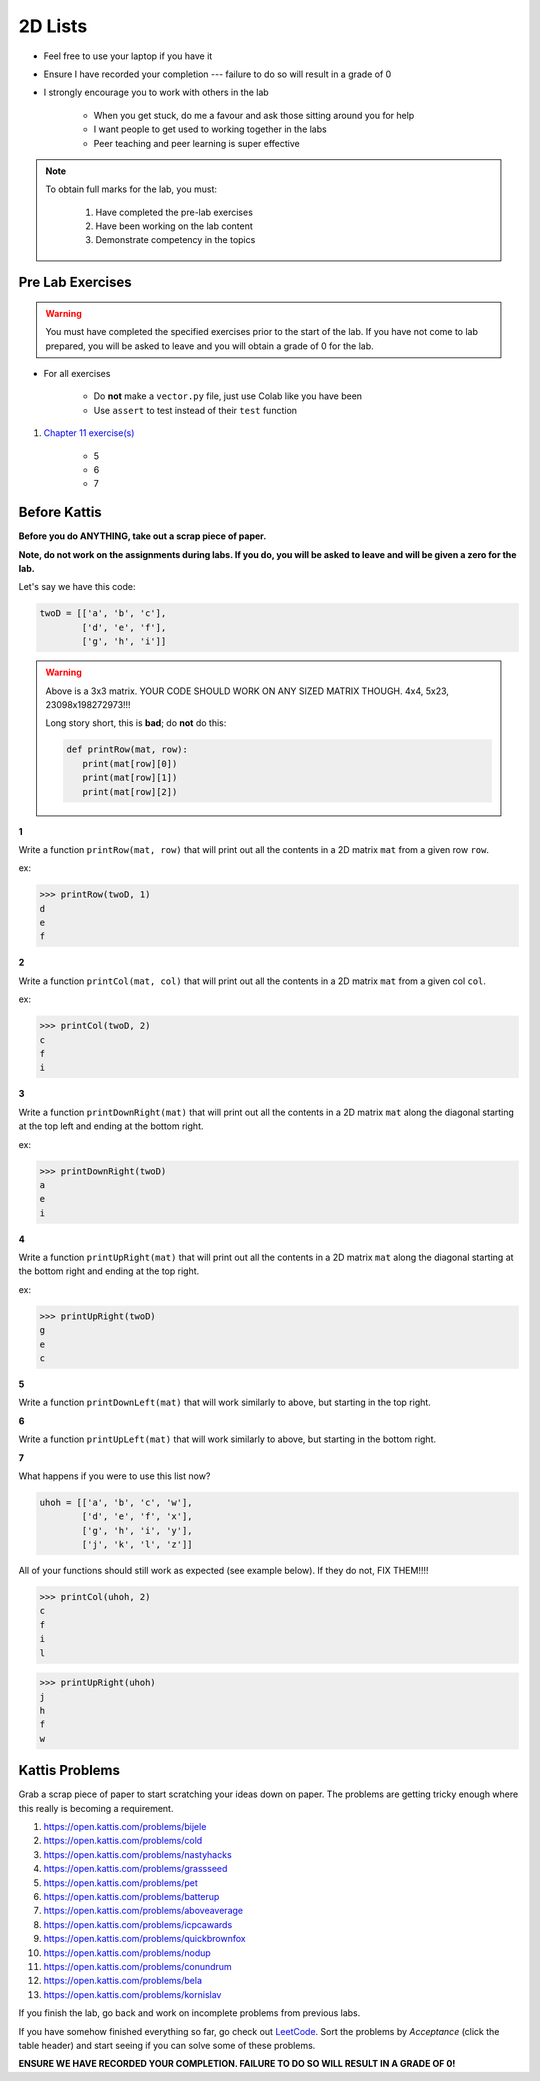 ********
2D Lists
********

* Feel free to use your laptop if you have it
* Ensure I have recorded your completion --- failure to do so will result in a grade of 0
* I strongly encourage you to work with others in the lab

    * When you get stuck, do me a favour and ask those sitting around you for help
    * I want people to get used to working together in the labs
    * Peer teaching and peer learning is super effective

.. note::

    To obtain full marks for the lab, you must:

        #. Have completed the pre-lab exercises
        #. Have been working on the lab content
        #. Demonstrate competency in the topics


Pre Lab Exercises
=================

.. warning::

    You must have completed the specified exercises prior to the start of the lab. If you have not come to lab prepared,
    you will be asked to leave and you will obtain a grade of 0 for the lab.


* For all exercises

    * Do **not** make a ``vector.py`` file, just use Colab like you have been
    * Use ``assert`` to test instead of their ``test`` function

#. `Chapter 11 exercise(s) <http://openbookproject.net/thinkcs/python/english3e/lists.html#exercises>`_

    * 5
    * 6
    * 7


Before Kattis
=============

**Before you do ANYTHING, take out a scrap piece of paper.** 

**Note, do not work on the assignments during labs. If you do, you will be asked to leave and will be given a zero for the lab.**

Let's say we have this code:

.. code-block:: python
   
   twoD = [['a', 'b', 'c'],
           ['d', 'e', 'f'],
           ['g', 'h', 'i']]
		

.. warning::
   
   Above is a 3x3 matrix. YOUR CODE SHOULD WORK ON ANY SIZED MATRIX THOUGH. 4x4, 5x23, 23098x198272973!!! 
   
   Long story short, this is **bad**; do **not** do this:
   
   .. code-block:: python
   
      def printRow(mat, row):
         print(mat[row][0])
         print(mat[row][1])
         print(mat[row][2])
   

   
**1**

Write a function ``printRow(mat, row)`` that will print out all the contents in a 2D matrix ``mat`` from a given row ``row``.

ex:

>>> printRow(twoD, 1)
d
e
f

.. image:: matRow.png

**2**

Write a function ``printCol(mat, col)`` that will print out all the contents in a 2D matrix ``mat`` from a given col ``col``.

ex:

>>> printCol(twoD, 2)
c
f
i

.. image:: matCol.png

**3**

Write a function ``printDownRight(mat)`` that will print out all the contents in a 2D matrix ``mat`` along the diagonal starting at the top left and ending at the bottom right.

ex:

>>> printDownRight(twoD)
a
e
i

.. image:: matDiag3.png

**4**

Write a function ``printUpRight(mat)`` that will print out all the contents in a 2D matrix ``mat`` along the diagonal starting at the bottom right and ending at the top right.

ex:

>>> printUpRight(twoD)
g
e
c

.. image:: matDiag4.png

**5**

Write a function ``printDownLeft(mat)`` that will work similarly to above, but starting in the top right. 

.. image:: matDiag5.png

**6**

Write a function ``printUpLeft(mat)`` that will work similarly to above, but starting in the bottom right.

.. image:: matDiag6.png

**7**

What happens if you were to use this list now?

.. code-block:: python

   uhoh = [['a', 'b', 'c', 'w'],
           ['d', 'e', 'f', 'x'],
           ['g', 'h', 'i', 'y'],
           ['j', 'k', 'l', 'z']]
		   

All of your functions should still work as expected (see example below). If they do not, FIX THEM!!!!

>>> printCol(uhoh, 2)
c
f
i
l

>>> printUpRight(uhoh)
j
h
f
w


Kattis Problems
===============

Grab a scrap piece of paper to start scratching your ideas down on paper. The problems are getting tricky enough where this really is becoming a requirement. 

1. https://open.kattis.com/problems/bijele
2. https://open.kattis.com/problems/cold
3. https://open.kattis.com/problems/nastyhacks
4. https://open.kattis.com/problems/grassseed
5. https://open.kattis.com/problems/pet
6. https://open.kattis.com/problems/batterup
7. https://open.kattis.com/problems/aboveaverage
8. https://open.kattis.com/problems/icpcawards
9. https://open.kattis.com/problems/quickbrownfox
10. https://open.kattis.com/problems/nodup
11. https://open.kattis.com/problems/conundrum
12. https://open.kattis.com/problems/bela
13. https://open.kattis.com/problems/kornislav



If you finish the lab, go back and work on incomplete problems from previous labs. 

If you have somehow finished everything so far, go check out `LeetCode <https://leetcode.com/problemset/all/>`_. Sort the problems by *Acceptance* (click the table header) and start seeing if you can solve some of these problems. 

**ENSURE WE HAVE RECORDED YOUR COMPLETION. FAILURE TO DO SO WILL RESULT IN A GRADE OF 0!**
